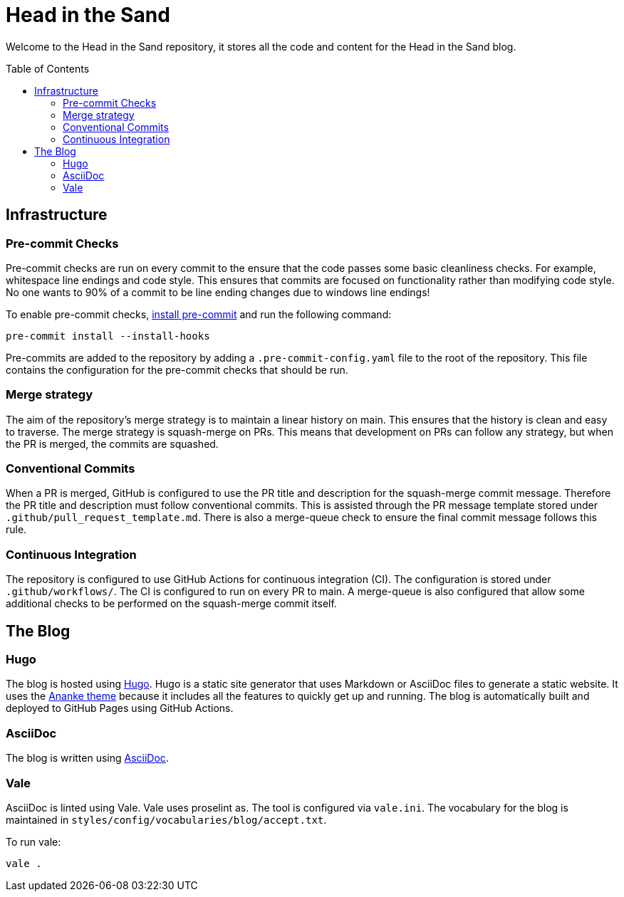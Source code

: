 :toc:
:toc-placement!:

= Head in the Sand

Welcome to the Head in the Sand repository, it stores all the code and content for the Head in the Sand blog.

toc::[]

== Infrastructure

=== Pre-commit Checks

Pre-commit checks are run on every commit to the ensure that the code passes some basic cleanliness checks.
For example, whitespace line endings and code style.
This ensures that commits are focused on functionality rather than modifying code style.
No one wants to 90% of a commit to be line ending changes due to windows line endings!

To enable pre-commit checks, https://pre-commit.com/#install[install pre-commit] and run the following command:
```
pre-commit install --install-hooks
```

Pre-commits are added to the repository by adding a `.pre-commit-config.yaml` file to the root of the repository.
This file contains the configuration for the pre-commit checks that should be run.

=== Merge strategy

The aim of the repository's merge strategy is to maintain a linear history on main.
This ensures that the history is clean and easy to traverse.
The merge strategy is squash-merge on PRs.
This means that development on PRs can follow any strategy, but when the PR is merged, the commits are squashed.

=== Conventional Commits

When a PR is merged, GitHub is configured to use the PR title and description for the squash-merge commit message.
Therefore the PR title and description must follow conventional commits.
This is assisted through the PR message template stored under `.github/pull_request_template.md`.
There is also a merge-queue check to ensure the final commit message follows this rule.

=== Continuous Integration

The repository is configured to use GitHub Actions for continuous integration (CI). The configuration is stored under `.github/workflows/`. The CI is configured to run on every PR to main. A merge-queue is also configured that allow some additional checks to be performed on the squash-merge commit itself.

== The Blog

=== Hugo

The blog is hosted using https://gohugo.io/[Hugo].
Hugo is a static site generator that uses Markdown or AsciiDoc files to generate a static website.
It uses the https://github.com/theNewDynamic/gohugo-theme-ananke[Ananke theme] because it includes all the features to quickly get up and running.
The blog is automatically built and deployed to GitHub Pages using GitHub Actions.

=== AsciiDoc

The blog is written using https://docs.asciidoctor.org/asciidoc/latest/[AsciiDoc].

=== Vale

AsciiDoc is linted using Vale. Vale uses proselint as. The tool is configured via `vale.ini`.
The vocabulary for the blog is maintained in `styles/config/vocabularies/blog/accept.txt`.

To run vale:
```
vale .
```
